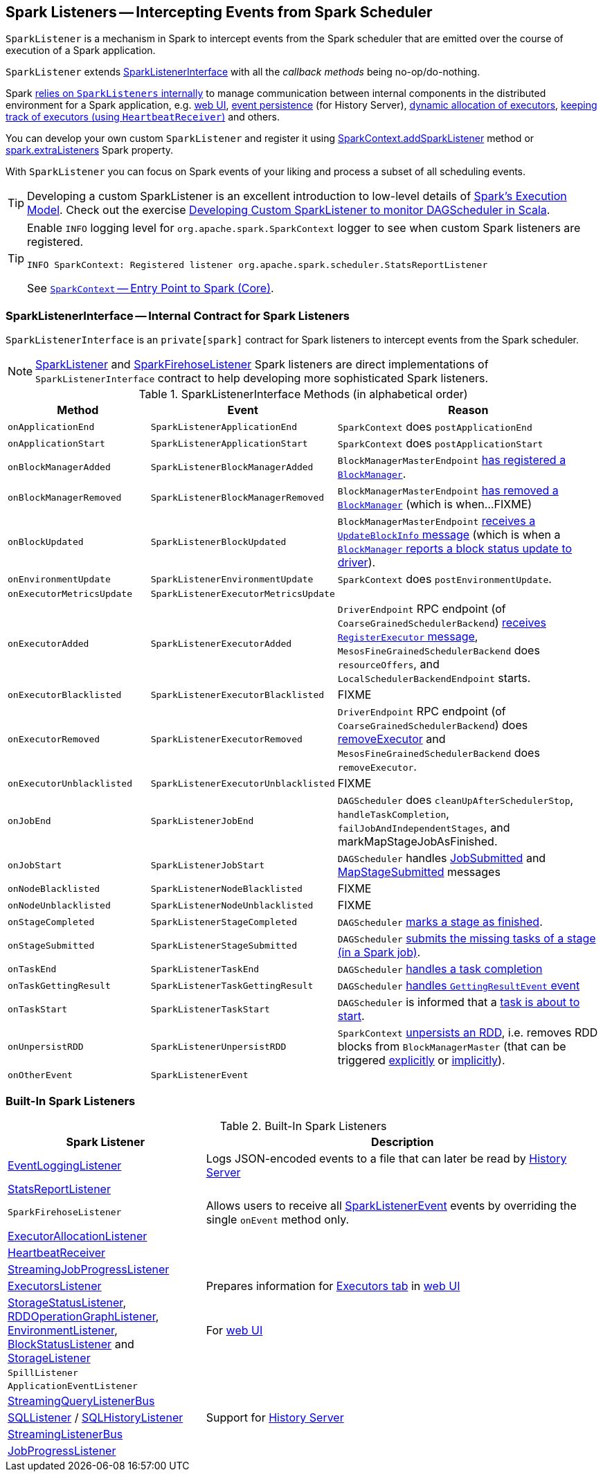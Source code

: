 == [[SparkListener]] Spark Listeners -- Intercepting Events from Spark Scheduler

`SparkListener` is a mechanism in Spark to intercept events from the Spark scheduler that are emitted over the course of execution of a Spark application.

`SparkListener` extends <<SparkListenerInterface, SparkListenerInterface>> with all the _callback methods_ being no-op/do-nothing.

Spark <<builtin-implementations, relies on `SparkListeners` internally>> to manage communication between internal components in the distributed environment for a Spark application, e.g. link:spark-webui.adoc[web UI], link:spark-scheduler-listeners-eventlogginglistener.adoc[event persistence] (for History Server), link:spark-ExecutorAllocationManager.adoc[dynamic allocation of executors], link:spark-HeartbeatReceiver.adoc[keeping track of executors (using `HeartbeatReceiver`)] and others.

You can develop your own custom `SparkListener` and register it using link:spark-SparkContext.adoc#addSparkListener[SparkContext.addSparkListener] method or link:spark-LiveListenerBus.adoc#spark_extraListeners[spark.extraListeners] Spark property.

With `SparkListener` you can focus on Spark events of your liking and process a subset of all scheduling events.

TIP: Developing a custom SparkListener is an excellent introduction to low-level details of link:spark-execution-model.adoc[Spark's Execution Model]. Check out the exercise link:exercises/spark-exercise-custom-scheduler-listener.adoc[Developing Custom SparkListener to monitor DAGScheduler in Scala].

[TIP]
====
Enable `INFO` logging level for `org.apache.spark.SparkContext` logger to see when custom Spark listeners are registered.

```
INFO SparkContext: Registered listener org.apache.spark.scheduler.StatsReportListener
```

See link:spark-SparkContext.adoc[`SparkContext` -- Entry Point to Spark (Core)].
====

=== [[SparkListenerInterface]] SparkListenerInterface -- Internal Contract for Spark Listeners

`SparkListenerInterface` is an `private[spark]` contract for Spark listeners to intercept events from the Spark scheduler.

NOTE: <<SparkListener, SparkListener>> and <<SparkFirehoseListener, SparkFirehoseListener>> Spark listeners are direct implementations of `SparkListenerInterface` contract to help developing more sophisticated Spark listeners.

.SparkListenerInterface Methods (in alphabetical order)
[cols="1,1,2",options="header",width="100%"]
|===
| Method
| Event
| Reason

| `onApplicationEnd`
| [[SparkListenerApplicationEnd]] `SparkListenerApplicationEnd` | `SparkContext` does `postApplicationEnd`

| [[onApplicationStart]] `onApplicationStart`
| [[SparkListenerApplicationStart]] `SparkListenerApplicationStart`
| `SparkContext` does `postApplicationStart`

| [[onBlockManagerAdded]] `onBlockManagerAdded`
| [[SparkListenerBlockManagerAdded]] `SparkListenerBlockManagerAdded`
| `BlockManagerMasterEndpoint` link:spark-blockmanager-BlockManagerMasterEndpoint.adoc#register[has registered a `BlockManager`].

| [[onBlockManagerRemoved]] `onBlockManagerRemoved`
| [[SparkListenerBlockManagerRemoved]] `SparkListenerBlockManagerRemoved`
| `BlockManagerMasterEndpoint` link:spark-blockmanager-BlockManagerMasterEndpoint.adoc#removeBlockManager[has removed a `BlockManager`] (which is when...FIXME)

| [[onBlockUpdated]] `onBlockUpdated`
| [[SparkListenerBlockUpdated]] `SparkListenerBlockUpdated`
| `BlockManagerMasterEndpoint` link:spark-blockmanager-BlockManagerMasterEndpoint.adoc#UpdateBlockInfo[receives a `UpdateBlockInfo` message] (which is when a link:spark-blockmanager.adoc#tryToReportBlockStatus[`BlockManager` reports a block status update to driver]).

| `onEnvironmentUpdate`
| [[SparkListenerEnvironmentUpdate]] `SparkListenerEnvironmentUpdate`
| `SparkContext` does `postEnvironmentUpdate`.

| `onExecutorMetricsUpdate`
| [[SparkListenerExecutorMetricsUpdate]] `SparkListenerExecutorMetricsUpdate`
|

| [[onExecutorAdded]] `onExecutorAdded`
| [[SparkListenerExecutorAdded]] `SparkListenerExecutorAdded`
| `DriverEndpoint` RPC endpoint (of `CoarseGrainedSchedulerBackend`) link:spark-CoarseGrainedSchedulerBackend-DriverEndpoint.adoc#RegisterExecutor[receives `RegisterExecutor` message], `MesosFineGrainedSchedulerBackend` does `resourceOffers`, and `LocalSchedulerBackendEndpoint` starts.

| [[onExecutorBlacklisted]] `onExecutorBlacklisted`
| [[SparkListenerExecutorBlacklisted]] `SparkListenerExecutorBlacklisted`
| FIXME

| [[onExecutorRemoved]] `onExecutorRemoved`
| [[SparkListenerExecutorRemoved]] `SparkListenerExecutorRemoved`
| `DriverEndpoint` RPC endpoint (of `CoarseGrainedSchedulerBackend`) does
link:spark-CoarseGrainedSchedulerBackend-DriverEndpoint.adoc#removeExecutor[removeExecutor] and `MesosFineGrainedSchedulerBackend` does `removeExecutor`.

| [[onExecutorUnblacklisted]] `onExecutorUnblacklisted`
| [[SparkListenerExecutorUnblacklisted]] `SparkListenerExecutorUnblacklisted`
| FIXME

| `onJobEnd`
| [[SparkListenerJobEnd]] `SparkListenerJobEnd`
| `DAGScheduler` does `cleanUpAfterSchedulerStop`, `handleTaskCompletion`, `failJobAndIndependentStages`, and markMapStageJobAsFinished.

| `onJobStart`
| [[SparkListenerJobStart]] `SparkListenerJobStart`
| `DAGScheduler` handles link:spark-dagscheduler-DAGSchedulerEventProcessLoop.adoc#handleJobSubmitted[JobSubmitted] and link:spark-dagscheduler-DAGSchedulerEventProcessLoop.adoc#handleMapStageSubmitted[MapStageSubmitted] messages

| [[onNodeBlacklisted]] `onNodeBlacklisted`
| [[SparkListenerNodeBlacklisted]] `SparkListenerNodeBlacklisted`
| FIXME

| [[onNodeUnblacklisted]] `onNodeUnblacklisted`
| [[SparkListenerNodeUnblacklisted]] `SparkListenerNodeUnblacklisted`
| FIXME

| [[onStageCompleted]] `onStageCompleted`
| [[SparkListenerStageCompleted]] `SparkListenerStageCompleted`
| `DAGScheduler` link:spark-dagscheduler.adoc#markStageAsFinished[marks a stage as finished].

| [[onStageSubmitted]] `onStageSubmitted`
| [[SparkListenerStageSubmitted]] `SparkListenerStageSubmitted`
| `DAGScheduler` link:spark-dagscheduler.adoc#submitMissingTasks[submits the missing tasks of a stage (in a Spark job)].

| [[onTaskEnd]] `onTaskEnd`
| [[SparkListenerTaskEnd]] `SparkListenerTaskEnd`
| `DAGScheduler` link:spark-dagscheduler.adoc#handleTaskCompletion[handles a task completion]

| `onTaskGettingResult`
| [[SparkListenerTaskGettingResult]] `SparkListenerTaskGettingResult`
| `DAGScheduler` link:spark-dagscheduler-DAGSchedulerEventProcessLoop.adoc#handleGetTaskResult[handles `GettingResultEvent` event]

| [[onTaskStart]] `onTaskStart`
| [[SparkListenerTaskStart]] `SparkListenerTaskStart`
| `DAGScheduler` is informed that a link:spark-dagscheduler-DAGSchedulerEventProcessLoop.adoc#handleBeginEvent[task is about to start].

| [[onUnpersistRDD]] `onUnpersistRDD`
| [[SparkListenerUnpersistRDD]] `SparkListenerUnpersistRDD`
| `SparkContext` link:spark-SparkContext.adoc#unpersistRDD[unpersists an RDD], i.e. removes RDD blocks from `BlockManagerMaster` (that can be triggered link:spark-SparkContext.adoc#unpersist[explicitly] or link:spark-service-contextcleaner.adoc#doCleanupRDD[implicitly]).

| `onOtherEvent`
| [[SparkListenerEvent]] `SparkListenerEvent`
|
|===

=== [[builtin-implementations]] Built-In Spark Listeners

.Built-In Spark Listeners
[cols="1,2",options="header",width="100%"]
|===
| Spark Listener | Description
| link:spark-scheduler-listeners-eventlogginglistener.adoc[EventLoggingListener] | Logs JSON-encoded events to a file that can later be read by link:spark-history-server.adoc[History Server]
| link:spark-scheduler-listeners-statsreportlistener.adoc[StatsReportListener] |
| [[SparkFirehoseListener]] `SparkFirehoseListener` | Allows users to receive all <<SparkListenerEvent, SparkListenerEvent>> events by overriding the single `onEvent` method only.
| link:spark-service-ExecutorAllocationListener.adoc[ExecutorAllocationListener] |
| link:spark-HeartbeatReceiver.adoc[HeartbeatReceiver] |
| link:spark-streaming/spark-streaming-streaminglisteners.adoc#StreamingJobProgressListener[StreamingJobProgressListener] |
| link:spark-webui-executors-ExecutorsListener.adoc[ExecutorsListener] | Prepares information for link:spark-webui-executors.adoc[Executors tab] in link:spark-webui.adoc[web UI]
| link:spark-webui-StorageStatusListener.adoc[StorageStatusListener], link:spark-webui-RDDOperationGraphListener.adoc[RDDOperationGraphListener], link:spark-webui-EnvironmentListener.adoc[EnvironmentListener], link:spark-webui-BlockStatusListener.adoc[BlockStatusListener] and link:spark-webui-StorageListener.adoc[StorageListener] | For link:spark-webui.adoc[web UI]
| `SpillListener` |
| `ApplicationEventListener` |
| link:spark-sql-streaming-StreamingQueryListenerBus.adoc[StreamingQueryListenerBus] |
| link:spark-webui-SQLListener.adoc[SQLListener] / link:spark-history-server-SQLHistoryListener.adoc[SQLHistoryListener] | Support for link:spark-history-server.adoc[History Server]
| link:spark-streaming/spark-streaming-jobscheduler.adoc#StreamingListenerBus[StreamingListenerBus] |
| link:spark-webui-JobProgressListener.adoc[JobProgressListener] |
|===
